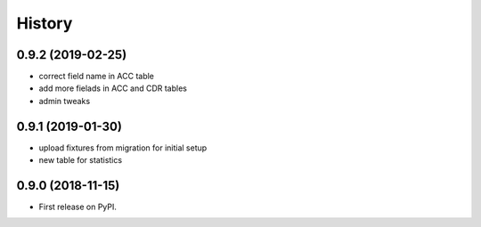 .. :changelog:

History
-------

0.9.2 (2019-02-25)
++++++++++++++++++

* correct field name in ACC table
* add more fielads in ACC and CDR tables
* admin tweaks

0.9.1 (2019-01-30)
++++++++++++++++++

* upload fixtures from migration for initial setup
* new table for statistics

0.9.0 (2018-11-15)
++++++++++++++++++

* First release on PyPI.

